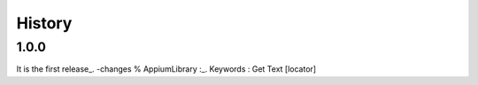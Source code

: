 History
=======
1.0.0
----------------
It is the first release_.
-changes % AppiumLibrary :_.
Keywords : Get Text [locator]
